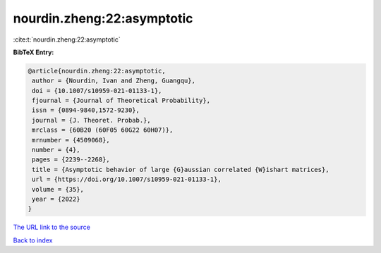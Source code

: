 nourdin.zheng:22:asymptotic
===========================

:cite:t:`nourdin.zheng:22:asymptotic`

**BibTeX Entry:**

.. code-block:: bibtex

   @article{nourdin.zheng:22:asymptotic,
    author = {Nourdin, Ivan and Zheng, Guangqu},
    doi = {10.1007/s10959-021-01133-1},
    fjournal = {Journal of Theoretical Probability},
    issn = {0894-9840,1572-9230},
    journal = {J. Theoret. Probab.},
    mrclass = {60B20 (60F05 60G22 60H07)},
    mrnumber = {4509068},
    number = {4},
    pages = {2239--2268},
    title = {Asymptotic behavior of large {G}aussian correlated {W}ishart matrices},
    url = {https://doi.org/10.1007/s10959-021-01133-1},
    volume = {35},
    year = {2022}
   }
`The URL link to the source <ttps://doi.org/10.1007/s10959-021-01133-1}>`_


`Back to index <../By-Cite-Keys.html>`_
